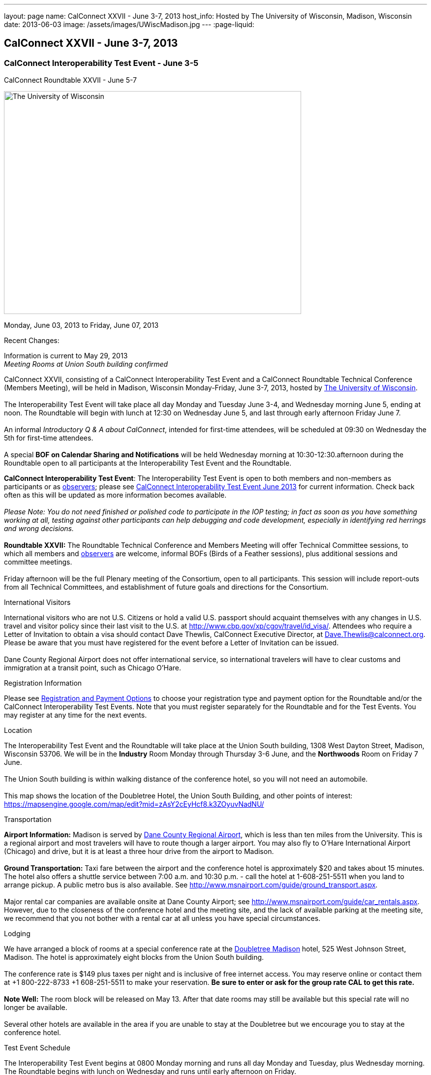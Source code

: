 ---
layout: page
name: CalConnect XXVII - June 3-7, 2013
host_info: Hosted by The University of Wisconsin, Madison, Wisconsin
date: 2013-06-03
image: /assets/images/UWiscMadison.jpg
---
:page-liquid:

== CalConnect XXVII - June 3-7, 2013

=== CalConnect Interoperability Test Event - June 3-5 +
CalConnect Roundtable XXVII - June 5-7


[[intro]]
image:{{'/assets/images/UWiscMadison.jpg' | relative_url }}[The
University of Wisconsin, Madison,width=604,height=453]

Monday, June 03, 2013 to Friday, June 07, 2013

Recent Changes:

Information is current to May 29, 2013 +
_Meeting Rooms at Union South building confirmed_

CalConnect XXVII, consisting of a CalConnect Interoperability Test Event and a CalConnect Roundtable Technical Conference (Members Meeting), will be held in Madison, Wisconsin Monday-Friday, June 3-7, 2013, hosted by http://www.wisc.edu[The University of Wisconsin]. +
 +
 The Interoperability Test Event will take place all day Monday and Tuesday June 3-4, and Wednesday morning June 5, ending at noon. The Roundtable will begin with lunch at 12:30 on Wednesday June 5, and last through early afternoon Friday June 7. +
 +
 An informal __Introductory Q & A about CalConnect__, intended for first-time attendees, will be scheduled at 09:30 on Wednesday the 5th for first-time attendees. +
 +
 A special *BOF on Calendar Sharing and Notifications* will be held Wednesday morning at 10:30-12:30.afternoon during the Roundtable open to all participants at the Interoperability Test Event and the Roundtable.

*CalConnect Interoperability Test Event*: The Interoperability Test Event is open to both members and non-members as participants or as http://calconnect.org/observer.shtml[observers]; please see http://calconnect.org/iop1306.shtml[CalConnect Interoperability Test Event June 2013] for current information. Check back often as this will be updated as more information becomes available. +
 +
_Please Note: You do not need finished or polished code to participate in the IOP testing; in fact as soon as you have something working at all, testing against other participants can help debugging and code development, especially in identifying red herrings and wrong decisions._ +
 +
*Roundtable XXVII:* The Roundtable Technical Conference and Members Meeting will offer Technical Committee sessions, to which all members and http://calconnect.org/observer.shtml[observers] are welcome, informal BOFs (Birds of a Feather sessions), plus additional sessions and committee meetings. +
 +
 Friday afternoon will be the full Plenary meeting of the Consortium, open to all participants. This session will include report-outs from all Technical Committees, and establishment of future goals and directions for the Consortium.

International Visitors

International visitors who are not U.S. Citizens or hold a valid U.S. passport should acquaint themselves with any changes in U.S. travel and visitor policy since their last visit to the U.S. at http://www.cbp.gov/xp/cgov/travel/id_visa/[]. Attendees who require a Letter of Invitation to obtain a visa should contact Dave Thewlis, CalConnect Executive Director, at mailto:dave.thewlis@calconnect.org[Dave.Thewlis@calconnect.org]. Please be aware that you must have registered for the event before a Letter of Invitation can be issued. +
 +
 Dane County Regional Airport does not offer international service, so international travelers will have to clear customs and immigration at a transit point, such as Chicago O'Hare.

[[registration]]
Registration Information

Please see http://calconnect.org/regtypes.shtml[Registration and Payment Options] to choose your registration type and payment option for the Roundtable and/or the CalConnect Interoperability Test Events. Note that you must register separately for the Roundtable and for the Test Events. You may register at any time for the next events.

[[location]]
Location

The Interoperability Test Event and the Roundtable will take place at the Union South building, 1308 West Dayton Street, Madison, Wisconsin 53706. We will be in the *Industry* Room Monday through Thursday 3-6 June, and the *Northwoods* Room on Friday 7 June. +
 +
 The Union South building is within walking distance of the conference hotel, so you will not need an automobile. +
 +
 This map shows the location of the Doubletree Hotel, the Union South Building, and other points of interest: https://mapsengine.google.com/map/edit?mid=zAsY2cEyHcf8.k3ZOyuvNadNU/

[[transportation]]
Transportation

*Airport Information:* Madison is served by http://www.msnairport.com[Dane County Regional Airport], which is less than ten miles from the University. This is a regional airport and most travelers will have to route though a larger airport. You may also fly to O'Hare International Airport (Chicago) and drive, but it is at least a three hour drive from the airport to Madison. +
 +
*Ground Transportation:* Taxi fare between the airport and the conference hotel is approximately $20 and takes about 15 minutes. The hotel also offers a shuttle service between 7:00 a.m. and 10:30 p.m. - call the hotel at 1-608-251-5511 when you land to arrange pickup. A public metro bus is also available. See http://www.msnairport.com/guide/ground_transport.aspx[]. +
 +
 Major rental car companies are available onsite at Dane County Airport; see http://www.msnairport.com/guide/car_rentals.aspx[]. However, due to the closeness of the conference hotel and the meeting site, and the lack of available parking at the meeting site, we recommend that you not bother with a rental car at all unless you have special circumstances.

[[lodging]]
Lodging

We have arranged a block of rooms at a special conference rate at the http://doubletree3.hilton.com/en/hotels/wisconsin/doubletree-by-hilton-hotel-madison-MSNDTDT/index.html[Doubletree Madison] hotel, 525 West Johnson Street, Madison. The hotel is approximately eight blocks from the Union South building. +
 +
 The conference rate is $149 plus taxes per night and is inclusive of free internet access. You may reserve online or contact them at +1 800-222-8733 +1 608-251-5511 to make your reservation. *Be sure to enter or ask for the group rate CAL to get this rate.* +
 +
*Note Well:* The room block will be released on May 13. After that date rooms may still be available but this special rate will no longer be available. +
 +
 Several other hotels are available in the area if you are unable to stay at the Doubletree but we encourage you to stay at the conference hotel.

[[test-schedule]]
Test Event Schedule

The Interoperability Test Event begins at 0800 Monday morning and runs all day Monday and Tuesday, plus Wednesday morning. The Roundtable begins with lunch on Wednesday and runs until early afternoon on Friday. +
 

[cols=3]
|===
3+.<| *CALCONNECT INTEROPERABILITY TEST EVENT*

.<a| *Monday 3 June* +
 0800-0830 Continental Breakfast +
 0830-1000 Testing +
 1000-1030 Break and Refreshments +
 1030-1230 Testing +
 1230-1330 Lunch +
 1330-1530 Testing +
 1530-1600 Break and Refreshments +
 1600-1800 Testing +
 +
 1915-2130 IOP Test Dinner +
_http://www.brocach.com/home.html[Brocach Irish Pub]_ +
 7 West Main Street +
 Madison, WI 53703 +
 
.<a| *Tuesday 4 June* +
 0800-0830 Continental Breakfast +
 0830-1000 Testing +
 1000-1030 Break and Refreshments +
 1030-1230 Testing +
 1230-1330 Lunch +
 1330-1430 BOF or Testing +
 1330-1530 Testing +
 1530-1600 Break and Refreshments +
 1600-1800 Testing
.<a| *Wednesday 5 June* +
 0800-0830 Continental Breakfast +
 0830-1000 Testing and Wrap-up +
 1000-1030 Break and Refreshments +
 1030-1230 BOF: Calendar Sharing and Notifications +
 +
 1230-1330 Lunch/Opening^1^ 

|===



[[conference-schedule]]
Conference Schedule

The Interoperability Test Event begins at 0800 Monday morning and runs all day Monday and Tuesday, plus Wednesday morning. The Roundtable begins with lunch on Wednesday and runs until early afternoon on Friday.

[cols=3]
|===
3+.<| *ROUNDTABLE XXVII*

3+.<| 
.<a| *Wednesday 5 June* +
 0930-1000 Introduction to CalConnect^3^ +
 1000-1200 User Special Interest Group^2^ +
 1000-1030 Break and Refreshments +
 1030-1230 BOF: Calendar Sharing and Notifications +
 1230-1330 Lunch/Opening +
 1315-1330 IOP Test Report +
 1330-1530 BOF: Travel Itineraries +
 1530-1600 Break and Refreshments +
 1600-1700 TC USECASE +
 1700-1800 Host Session: Calendar Migration Experiences +
 +
 1800-2000 Welcome Reception^4^ +
_TBD_
.<a| *Thursday 6 June* +
 0800-0830 Continental Breakfast +
 0830-1000 TC TASKS +
 1000-1030 TC AUTODISCOVERY +
 1030-1100 Break and Refreshments +
 1100-1230 TC CALDAV +
 1230-1330 Lunch +
 1330-1500 TC ISCHEDULE +
 1500-1600 TC EVENTPUB +
 1600-1630 Break and Refreshments +
 1630-1715 TC TIMEZONE +
 1715-1800 Steering Committee^5^ +
 +
 1900-1930 Shuttle from Doubletree Hotel to restaurant +
 1930-2200 Group Dinner^6^ +
_http://www.quiveysgrove.com/[Quivey's Grove]_ +
 6261 Nesbitt Road, Madison, WI 53719 +
 608-273-4900 +
 2200-2230 Shuttle from restaurant to Doubletree Hotel
.<a| *Friday 7 June* +
 0800-0830 Continental Breakfast +
 0830-0900 TC XML +
 0900-1000 TC RESOURCE +
 1000-1030 Break and Refreshments +
 1030-1130 CALSCALE Ad Hoc +
 1130-1200 TC FREEBUSY +
 1200-1230 TC Wrapup +
 1230-1330 Working Lunch +
 1300-1400 CalConnect Plenary Session +
 1400 Close of Meeting

3+| 
3+.<a| +
^1^The Wednesday lunch is for all participants in the Interoperabilty Test Event and/or Roundtable +
^2^The User Special Interest Group meeting location will be announced prior to Wednesday June 5 +
^3^The Introduction to CalConnect is an optional informal Q&A session for new attendees (observers or new member representatives) +
^4^All Roundtable and/or Interoperability Test Event participants are invited to the Wednesday evening reception +
^5^Member reprsentatives not on the Steering Committee are invited to attend the SC meeting. This meeting is closed to Observers +
^6^All Roundtable participants are invited to the group dinner on Thursday +
 +
 +
 Continental Breakfast, lunch, and morning and afternoon breaks will be served to all participants in the Interoperability Test Event and the Roundtable and are included in your registration fees. 

|===
 +

[[agendas]]
==== Topical Agendas:

[cols=2]
|===
.<a| +
*CALSCALE Ad Hoc* Fri 1030-1130 +
 1. Introduction +
 2. Problem Statement: dealing with Non-Gregorian calendar systems +
 3. Proposed solution +
 4. Possible interop testing +
 5. Next steps +
 +
*TC AUTODISCOVERY* Thu 1000-1030 +
 1. Introduction +
 1.1 Problem Statement +
 1.2 Current Status +
 2. Autodiscovery draft specification +
 2.1 JSON document format +
 2.2 Current status at the IETF +
 3. Next steps +
 +
*TC CALDAV* Thu 1100-1230 +
 1. Introduction +
 1.1 Charter +
 1.2 Summary +
 2. Progress and Status Update +
 2.1 IETF +
 2.2 CalConnect +
 3. Open Discussions +
 3.1 Managed Attachments +
 3.2 Calendar Sharing & Notifications +
 3.3 Use of the Prefer header in CalDAV +
 3.4 Calendar Searching +
 4. Moving Forward +
 4.1 Plan of Action +
 4.2 Next Conference Call +
 +
*TC EVENTPUB* Thu 1500-1600 +
 1. Charter +
 2. Work and accomplishments +
 3. Calendar extensions RFC +
 3.1 STYLED-DESCRIPTION (Rich Text) +
 3.2 STRUCTURED-LOCATION +
 3.3 ASSOCIATE +
 3.4 GROUP Parameter +
 4. Party invitations / calendar sharing +
 5. Going Forward - next steps +
 +
*TC FREEBUSY* Fri 1130-1200 +
 1. Charter +
 2. Work and accomplishments +
 3. VPOLL RFC +
 4. Interop test report +
 5. Moving Forward +
 5.1 Plan of Action +
 5.2 Next Conference Call +
 +
*TC IOPTEST* Wed 1315-1330 +
 Review of IOP test participant findings +
 +
*TC iSCHEDULE* Thu 1330-1500 +
 1. Introduction +
 1.1 Charter +
 1.2 Summary +
 2. Open Discussions +
 2.1 Change from last draft +
 2.2 Work with the IETF +
 2.3 iSchedule interop: lessons learned +
 3. Moving Forward +
 3.1 Plan of Action +
 3.2 Next Conference Calls
.<a| +
*TC RESOURCE* Fri 0900-1000 +
 1. Introduction +
 1.1 TC Charter +
 1.2 Accomplishments +
 2 Resource RFC restructuring +
 2.1 OBJECTCLASS draft +
 2.2 Schedulable draft +
 2.3 Resource vCard draft +
 3. Open Discussions +
 3.1 Resource scheduling implementations today +
 3.2 Possible DAV extensions to Principal properties for easier and standardized Resource discovery +
 4. Future of TC +
 4.1 Next conference calls +
 +
*TC TASKS* Thu 0830-1000 +
 1. Introduction +
 1.a Recap Charter +
 2. Progress since last roundtable +
 2.a STATUS and PARTSTAT +
 2.b ORGANIZER +
 2.c Task Definition +
 2.d Task Relations +
 3. Next steps +
 +
 +
*TC TIMEZONE* Thu 1630-1715 +
 1. Introduction +
 1.1 Charter +
 1.2 Background to the work +
 2. Interop report +
 3. Timezone Service Specification +
 4. Timezones by reference in CalDAV +
 5. Timezone Registries +
 6. Next steps +
 +
*TC USECASE* Wed 1600-1700 +
 1. Continue discussion on role of USIG/Usecase in CalConnect +
 2. Discuss recommendations based on UseCase calls since last Roundtable +
 +
*TC XML* Fri 0830-0900 +
 1. Introduction +
 1.1 Charter +
 1.2 Summary +
 2. jCal & jCard: iCalendar and vCard in json +
 2.1 IETF Status +
 2.2 Remaining issues +
 3 Interop test results +
 4. Moving Forward +
 4.1 Plan of action +
 4.2 Next conference calls

|===

 +
 +

[[bofs]]
==== Scheduled BOFs

[[bof1]] +
 +
 This bof will describe and discuss the current implementations of CalDAV calendar sharing and notifications. There will be time for discussion on possible future extensions to sharing, possibly allowing for publication, and subscriptions to individual events. +
 +
[[bof2]] +
 +
 1. Introduction +
 2. Digital itineraries today +
 3. How iCalendar can be used to improve itinerary management/publication +
 4. Where to go next +
 +
 +
 +
 Requests for BOF sessions can be made at the Wednesday opening and known BOFs will be scheduled at that time. However spontaneous BOF sessions are welcome to be called during the Roundtable. BOFs will be scheduled as time permits.